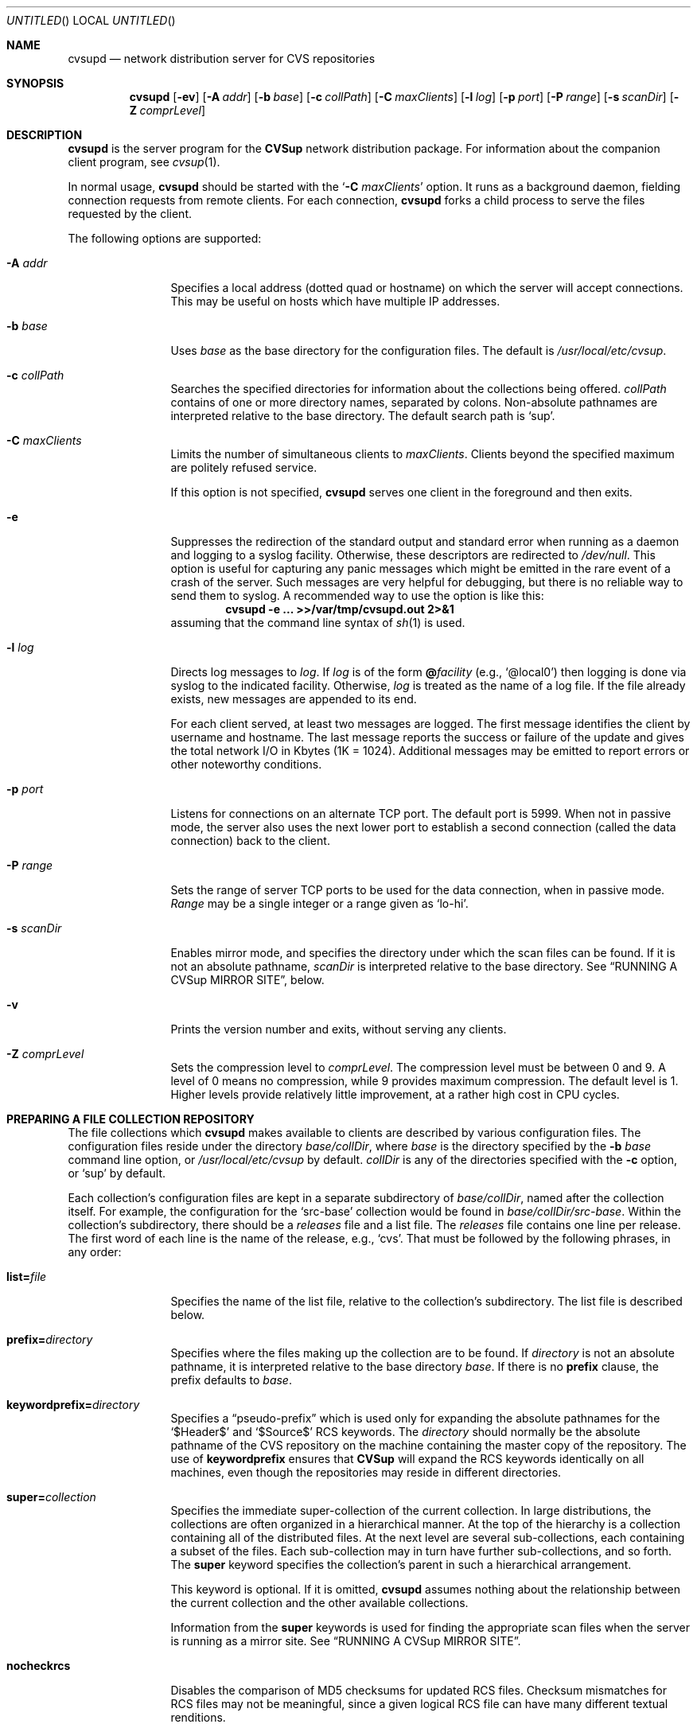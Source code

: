 .\" Copyright 1996, 1997, 1998, 1999 John D. Polstra.
.\" All rights reserved.
.\"
.\" Redistribution and use in source and binary forms, with or without
.\" modification, are permitted provided that the following conditions
.\" are met:
.\" 1. Redistributions of source code must retain the above copyright
.\"    notice, this list of conditions and the following disclaimer.
.\" 2. Redistributions in binary form must reproduce the above copyright
.\"    notice, this list of conditions and the following disclaimer in the
.\"    documentation and/or other materials provided with the distribution.
.\" 3. All advertising materials mentioning features or use of this software
.\"    must display the following acknowledgment:
.\"      This product includes software developed by John D. Polstra.
.\" 4. The name of the author may not be used to endorse or promote products
.\"    derived from this software without specific prior written permission.
.\"
.\" THIS SOFTWARE IS PROVIDED BY THE AUTHOR ``AS IS'' AND ANY EXPRESS OR
.\" IMPLIED WARRANTIES, INCLUDING, BUT NOT LIMITED TO, THE IMPLIED WARRANTIES
.\" OF MERCHANTABILITY AND FITNESS FOR A PARTICULAR PURPOSE ARE DISCLAIMED.
.\" IN NO EVENT SHALL THE AUTHOR BE LIABLE FOR ANY DIRECT, INDIRECT,
.\" INCIDENTAL, SPECIAL, EXEMPLARY, OR CONSEQUENTIAL DAMAGES (INCLUDING, BUT
.\" NOT LIMITED TO, PROCUREMENT OF SUBSTITUTE GOODS OR SERVICES; LOSS OF USE,
.\" DATA, OR PROFITS; OR BUSINESS INTERRUPTION) HOWEVER CAUSED AND ON ANY
.\" THEORY OF LIABILITY, WHETHER IN CONTRACT, STRICT LIABILITY, OR TORT
.\" (INCLUDING NEGLIGENCE OR OTHERWISE) ARISING IN ANY WAY OUT OF THE USE OF
.\" THIS SOFTWARE, EVEN IF ADVISED OF THE POSSIBILITY OF SUCH DAMAGE.
.\"
.\" $Id: cvsupd.8,v 1.34 1999/12/10 05:31:36 jdp Exp $
.\"
.Dd August 31, 1999
.Os FreeBSD
.Dt CVSUPD 8
.Sh NAME
.Nm cvsupd
.Nd network distribution server for CVS repositories
.Sh SYNOPSIS
.Nm
.Op Fl ev
.Op Fl A Ar addr
.Op Fl b Ar base
.Op Fl c Ar collPath
.Op Fl C Ar maxClients
.Op Fl l Ar log
.Op Fl p Ar port
.Op Fl P Ar range
.Op Fl s Ar scanDir
.Op Fl Z Ar comprLevel
.Sh DESCRIPTION
.Nm
is the server program for the
.Nm CVSup
network distribution package.
For information about the companion client program, see
.Xr cvsup 1 .
.Pp
In normal usage,
.Nm
should be started with the
.Ql Fl C Ar maxClients
option.  It runs as a background daemon, fielding connection requests
from remote clients.  For each connection,
.Nm
forks a child process to serve the files requested by the client.
.Pp
The following options are supported:
.Bl -tag -width Fl
.It Fl A Ar addr
Specifies a local address (dotted quad or hostname) on which the
server will accept connections.  This may be useful on hosts which
have multiple IP addresses.
.It Fl b Ar base
Uses
.Ar base
as the base directory for the configuration files.
The default is
.Pa /usr/local/etc/cvsup .
.It Fl c Ar collPath
Searches the specified directories for information about the collections
being offered.
.Ar collPath
contains of one or more directory names, separated by colons.
Non-absolute pathnames are interpreted relative to the base
directory.
The default search path is
.Ql sup .
.It Fl C Ar maxClients
Limits the number of simultaneous clients to
.Ar maxClients .
Clients beyond the specified maximum are politely refused service.
.Pp
If this option is not specified,
.Nm
serves one client in the foreground and then exits.
.It Fl e
Suppresses the redirection of the standard output and standard
error when running as a daemon and logging to a syslog facility.
Otherwise, these descriptors are redirected to
.Pa /dev/null .
This option is useful for capturing any panic messages which might
be emitted in the rare event of a crash of the server.
Such messages are very helpful for debugging, but there
is no reliable way to send them to syslog.
A recommended way to use the option is like this:
.Dl cvsupd -e ... >>/var/tmp/cvsupd.out 2>&1
assuming that the command line syntax of
.Xr sh 1
is used.
.It Fl l Ar log
Directs log messages to
.Ar log .
If
.Ar log
is of the form
.Cm @ Ns Ar facility
(e.g.,
.Ql @local0 )
then logging is done via syslog to the indicated facility.
Otherwise,
.Ar log
is treated as the name of a log file.
If the file
already exists, new messages are appended to its end.
.Pp
For each client served, at least two messages are logged.  The first
message identifies the client by username and hostname.  The last
message reports the success or failure of the update and gives the
total network I/O in Kbytes (1K = 1024).  Additional messages may be
emitted to report errors or other noteworthy conditions.
.\" FIXME - default
.It Fl p Ar port
Listens for connections on an alternate TCP port.
The default port is 5999.
When not in passive mode, the server also uses the next lower port
to establish a second
connection (called the data connection) back to the client.
.It Fl P Ar range
Sets the range of server TCP ports to be used for the data connection,
when in passive mode.
.Ar Range
may be a single integer or a range given as
.Ql lo-hi .
.It Fl s Ar scanDir
Enables mirror mode, and specifies the directory under which the scan
files can be found.  If it is not an absolute pathname,
.Ar scanDir
is interpreted relative to the base directory.  See
.Sx RUNNING A CVSup MIRROR SITE ,
below.
.It Fl v
Prints the version number and exits, without serving any clients.
.It Fl Z Ar comprLevel
Sets the compression level to
.Ar comprLevel .
The compression level must be between 0 and 9.
A level of 0 means no compression, while 9 provides maximum compression.
The default level is 1.
Higher levels provide relatively little improvement, at a rather high
cost in CPU cycles.
.El
.Sh PREPARING A FILE COLLECTION REPOSITORY
The file collections which
.Nm
makes available to clients are described by various configuration files.
The configuration files reside under the directory
.Sm off
.Ar base / Ar collDir ,
.Sm on
where
.Ar base
is the directory specified by the
.Fl b Ar base
command line option, or
.Pa /usr/local/etc/cvsup
by default.
.Ar collDir
is any of the directories specified with the
.Fl c
option, or
.Ql sup
by default.
.Pp
Each collection's configuration files are kept in a separate
subdirectory of
.Sm off
.Ar base / Ar collDir ,
.Sm on
named after the collection itself.
For example, the configuration for the
.Ql src-base
collection would be found in
.Sm off
.Ar base / Ar collDir Pa /src-base .
.Sm on
Within the collection's subdirectory, there should be a
.Pa releases
file and a list file.
The
.Pa releases
file contains one line per release.
The first word of each line is the name of the release, e.g.,
.Ql cvs .
That must be followed by the following phrases, in any order:
.Bl -tag -width Fl
.It Cm list= Ns Ar file
Specifies the name of the list file, relative to the collection's
subdirectory.  The list file is described below.
.It Cm prefix= Ns Ar directory
Specifies where the files making up the collection are to be found.
If
.Ar directory
is not an absolute pathname, it is interpreted relative to the base
directory
.Ar base .
If there is no
.Cm prefix
clause, the prefix defaults to
.Ar base .
.It Cm keywordprefix= Ns Ar directory
Specifies a
.Dq pseudo-prefix
which is used only for expanding the absolute pathnames for the
.Ql $\&Header$
and
.Ql $\&Source$
RCS keywords.
The
.Ar directory
should normally be the absolute pathname of the CVS repository on the
machine containing the master copy of the repository.
The use of
.Cm keywordprefix
ensures that
.Nm CVSup
will expand the RCS keywords identically on all machines, even though
the repositories may reside in different directories.
.It Cm super= Ns Ar collection
Specifies the immediate super-collection of the current collection.
In large distributions, the collections are often organized in a
hierarchical manner.  At the top of the hierarchy is a collection
containing all of the distributed files.  At the next level are
several sub-collections, each containing a subset of the files.
Each sub-collection may in turn have further sub-collections, and so
forth.  The
.Cm super
keyword specifies the collection's parent in such a hierarchical
arrangement.
.Pp
This keyword is optional.  If it is omitted,
.Nm
assumes nothing about the relationship between the current
collection and the other available collections.
.Pp
Information from the
.Cm super
keywords is used for finding the appropriate scan files when the
server is running as a mirror site.  See
.Sx RUNNING A CVSup MIRROR SITE .
.It Cm nocheckrcs
Disables the comparison of MD5 checksums for updated RCS files.
Checksum mismatches for RCS files may not be meaningful, since a given
logical RCS file can have many different textual renditions.
.It Cm norcs
Disables special processing for RCS files.  They will be treated the
same as other files.
.It Cm norsync
Disables the use of the
.Em rsync
algorithm.
.Sy Note:
this keyword is deprecated in the
.Pa releases
file.  Use
.Cm norsync
or
.Cm rnorsync
in the list file instead.  (See below.)
.El
.Pp
Unrecognized phrases are accepted but ignored, for backward
compatibility with the
.Nm sup
package.
Note that even though
.Nm
often serves only a single release, the
.Pa releases
file is still required.
.Pp
The list file specifies the details of how to upgrade the client's
version of the collection.
Each line contains a single command.  Blank lines are ignored, as are
lines beginning with
.Ql # .
Any filenames specified are taken as relative to the
.Cm prefix
directory given in the
.Pa releases
file.
.Pp
Many of the list file commands accept file name patterns as
arguments.
These are similar to the patterns accepted by
.Xr sh 1 ,
and may include the wild card constructs
.Ql * ,
.Ql ? ,
and
.Ql [...] .
With the exception of
.Cm omitany
patterns, any slash characters in file names must be matched
explicitly by slash characters in the pattern.
Leading periods in file names are not treated specially.
For example, the pattern
.Ql *
matches the filename
.Ql .profile .
.Bl -tag -width Fl
.It Cm upgrade Ar pattern ...
All files and directories matching any of the given patterns
will be included in the list of files to be upgraded.
If a directory name is matched, it recursively includes all
files and subdirectories within it.
.It Cm always Ar pattern ...
This command is the same as
.Cm upgrade ,
except that it overrides any
.Cm omitany
commands.
.It Cm omitany Ar pattern ...
Files or directories matching any of the given patterns will be
omitted from the upgrade.  If a directory name is matched,
then it and all files and subdirectories beneath it are omitted.
.Pp
The patterns for
.Cm omitany
are interpreted differently than other patterns.  For normal
patterns, a slash character in a pathname must be matched explicitly
by a slash character in the pattern.  For
.Cm omitany
patterns, slashes are treated the same as other characters.
Thus the pattern
.Ql *.c
will match any pathname ending in
.Ql \&.c ,
including, for example,
.Ql foo/bar/lam.c .
.It Cm symlink Ar pattern ...
Symbolic links matching any of the given patterns will be upgraded
as symbolic links, rather than as the files they refer to.
Otherwise, symbolic links are followed and their target files are
sent to the client.
.It Cm rsymlink Ar pattern ...
This command is similar to
.Cm symlink ,
but if a directory is matched, all symbolic links beneath it in the
tree are treated as matched.
.It Cm norsync Ar pattern ...
The rsync algorithm will not be used for updating files matching any
of the given patterns.  This is useful for log files, where
.Nm CVSup Ns "'s"
.Dq append
optimization is more effective than the rsync algorithm.
.It Cm rnorsync Ar pattern ...
This command is similar to
.Cm norsync ,
but if a directory is matched, all files beneath it in the tree are
treated as matched.
.It Cm execute Ar command Pq Ar pattern ...
The given
.Ar command
will be executed by the client whenever a file matching one of the
.Ar pattern Ns s
is successfully updated.
The
.Ar command
comprises all words up to the first
.Ql (
character.  Any occurrences of the string
.Ql %s
are replaced by the pathname of the updated file on the client host.
Occurrences of
.Ql %%
are replaced by
.Ql % .
The command is executed by passing it to
.Pa /bin/sh .
.Pp
There may be multiple patterns, separated by white space.
They are interpreted relative to the
.Cm prefix
directory.
Each pattern should be written to match the appropriate files as they
exist on the
.Em server .
For example, the
.Ql ,v
suffix of an RCS file name must be matched, even though that suffix
will not be present on the client if checkout mode is in effect.
Slashes in file names must be matched by explicit slashes in the pattern.
CVS
.Ql Attic
directories are implicitly included in the matching process, and
should not be specified directly in the patterns.
A matching file will be found whether it is in the Attic or not.
.Pp
If an
.Cm execute
statement matches a directory, its command is executed if the
directory is created for the first time, or if its attributes are
changed.
The command is executed when ascending out of the directory, i.e.,
after its files and subdirectories have been processed.
.Pp
If multiple
.Cm execute
statements match a file, all of the associated commands are executed
in sequence.
.Pp
For security reasons, the client may choose to ignore all
.Cm execute
statements.
.El
.Pp
Unrecognized commands are accepted but ignored, for backward
compatibility with
.Nm sup .
.Sh RUNNING A CVSup MIRROR SITE
A mirror is a server which obtains and updates its files from a master
site by means of
.Nm CVSup ,
and redistributes them via
.Nm CVSup
to other sites.  Mirror sites are commonly used in large projects
to spread the load among a number of servers.  The files being
distributed originate at a master site.  Each mirror site updates its
own copies of the files periodically from there.  Clients in turn
obtain their updates from any of the mirror sites.
.Pp
.Nm
has a special mode of operation for mirror sites that dramatically
increases its efficiency.  This mode is enabled by the
.Fl s Ar scanDir
option on the command line.  Without the
.Fl s
option,
.Nm
makes a full file tree traversal over the files in each requested
collection, performing a
.Xr stat 2
system call on every file.  It does this for each client that connects
to it, on the assumption that any of the files could change at any
time.  Such a traversal imposes a heavy seek load on the disks
containing the files, and limits the number of clients that can be
served simultaneously.
.Pp
On a mirror site, the files in the collections are known to
change only when new versions of them come in via
.Nm CVSup .
The
.Fl s
option allows
.Nm
to take advantage of this property to completely avoid the file tree
traversals.  This reduces the disk load on the server by orders of
magnitude.  In place of the file tree traversal,
.Nm
gets the necessary information about the files in the collections by
reading
.Em scan
files.  The scan files are created by the
.Nm cvsup
client when it updates the files on the mirror site from the
originals at the master site.  In
.Xr CVSUP 1 ,
these files are referred to as
.Em list
files.  Both names refer to the same files.  Each time
.Nm
serves a client, it finds the scan files created by the most recent
update from the master site.  Thus the server always has fully
up-to-date information about the files in the collections, without the
need to perform a file tree traversal.
.Pp
The
.Fl s
option is followed by a directory name which specifies where the
scan files can be found.  It is normally a subdirectory
of the base directory, and it must match the location where the
.Nm cvsup
client maintains its list files.  By default,
.Nm cvsup
locates these files under the
.Pa sup
subdirectory of the base directory.  To match this,
.Nm
should be run with
.Ql -s sup .
If
.Nm cvsup Ns 's
list file location is changed from the default using the
.Fl c
option, then
.Nm Ns 's
scan directory must be changed the same way.  There is no default
for the
.Fl s
option.  If it is not given explicitly on the command line, no scan
files are used.
.Pp
There does not need to be a scan file for every collection.
.Nm
first looks for the scan file for the collection requested by the
client.  If that scan file does not exist,
.Nm
tries the scan files for each successive super-collection, and uses
the first one it finds.  (See the description of the
.Cm super
keyword in
.Sx PREPARING A FILE COLLECTION REPOSITORY
for details.)
If no suitable scan file is located,
.Nm
falls back on performing a file tree traversal.
.Sh ACCESS CONTROL
Access to the server is unrestricted by default, but there is a
reasonably flexible mechanism for limiting access based on the IP
addresses of connecting clients.  It is enabled by placing a set
of rules into the access file
.Ar base Ns Pa /cvsupd.access .
The access file is a text file with one rule per line.  Comments
begin with
.Ql #
and extend to the end of the line.  White space is ignored except
where it is needed to separate adjacent tokens.  Blank lines are
ignored.
.Pp
Each rule consists of the following components:
.Bl -bullet
.It
A flag indicating whether the rule is a
.Em permit
rule, an
.Em authenticate
rule, or a
.Em deny
rule.  The flag is expressed as a single character:
.Ql +
means
.Em permit ,
.Ql *
means
.Em authenticate,
and
.Ql -
means
.Em deny.
.It
An IP address to compare with the client's IP address to determine
whether the rule applies to the client.  This may be expressed either
as a numeric IP address or as a host name.  Numeric addresses consist
of 1 to 4 octet values, separated by dots.  If fewer than 4 octets are
specified, the trailing octets are assumed to contain 0.
.Pp
Host names are converted to numeric addresses when they are read.
If a host has multiple addresses, a separate rule is added for each
address.  This may or may not have the desired effect.
.Pp
Host names should be used with caution.  A name that is slow to
resolve can bog down the server significantly.
.It
A
.Em matching
mask to be ANDed with the IP addresses of the rule and the client
before comparing the addresses.  This mask is specified as
.Ql /
followed by an integer giving the number of high-order 1s in the
mask.  For example,
.Ql /24
specifies a mask of 0xffffff00.  The
.Em matching
mask is optional; if omitted, it defaults to
.Ql /32 .
.It
A
.Em counting
mask that determines how the clients that match the rule are counted.
(See below.)  It is specified the same way as the
.Em matching
mask.  The
.Em counting
mask is optional; if omitted, it defaults to the same value as the
.Em matching
mask.
.It
A
.Em limit
specifying the maximum number of matching clients allowed at the same
time.  This is specified as a decimal integer, preceded by white
space to separate it from the preceding component.  The
.Em limit
is optional.  If omitted, it defaults to 0 for a
.Em deny
rule, or to infinity for a
.Em permit
rule.
.El
.Pp
When a client connects to the server, its IP address is checked
against successive rules in sequence.  Each rule is processed as
follows:
.Bl -enum
.It
The IP address of the rule is compared with the IP address of the
client, after ANDing each address with the
.Em matching
mask.  If the addresses do not match, the rule is ignored.
.It
The IP addresses of all other currently connected clients are compared
with the IP address of the connecting client, after ANDing each
address with the
.Em counting
mask.  If the number of matching clients (not counting the connecting
client) is less than the
.Em limit ,
then the rule
.Em succeeds .
Otherwise, the rule
.Em fails .
.It
If the rule is a
.Em permit
rule and it succeeded, the client is allowed access, and the rest of the
rules are ignored.
.It
If the rule is an
.Em authenticate
rule and it succeeded, the server attempts to verify the client's
identity using a challenge-response protocol (see
.Sx AUTHENTICATION ,
below).
Access is granted or denied based on the outcome of authentication.
The rest of the rules are ignored.
.It
If the rule is a
.Em deny
rule and it failed, the client is denied access, and the rest of the
rules are ignored.
.It
Otherwise, processing continues with the next rule.
.El
.Pp
There is an implicit
.Em authenticate
rule at the end of the list which matches any IP address.  Thus,
if the processing reaches the end of the list of rules without having
allowed or denied access, access is controlled by the authentication
mechanism.
.Pp
Here are some examples illustrating how the rules are commonly used.
.Pp
.Dl -spam.cyberpromo.com
Deny all access from a specific host.
.Pp
.Dl +mirror.FreeBSD.org
Permit unlimited access from a specific host.
.Pp
.Dl -user.FreeBSD.org 1
Limit a specific host to at most 1 connection at a time.
.Pp
.Dl -198.211.214/24
Deny all access from hosts in a specific class C address block.
.Pp
.Dl -198.211.214/24 3
Allow at most 3 connections total from the hosts in a specific class C
address block.
.Pp
.Dl -198.211.214/24/32 3
Allow at most 3 connections from each of the hosts in a specific
class C address block.
.Pp
Note the difference between the previous two examples.
The first example imposes a per-network limit, while the second
example imposes a per-host limit.  The difference is in the
.Em counting
mask.  The 24 bit mask in the first example produces a single counter
that is shared by all of the hosts in the specified address block.  The
32 bit mask in this example produces a separate counter for each host.
.Pp
.Dl -0.0.0/0/24 1
Allow no more than 1 connection at a time from each block of 256
addresses.
.Pp
.Dl *0.0.0.0/0
For all clients, use authentication to decide whether access is allowed.
.Pp
When updating the access file, it is not necessary to halt the
server.  But the file should be copied for editing, and then the new
version should be moved atomically into place.  There is no need to
signal the server after updating the file.  The server will notice
that the file has been touched, and will rescan it automatically.
In addition, the server rescans the file every 3 hours to keep up
with DNS changes that might affect the resolved addresses of host
names.
.Pp
Syntax errors in individual rules are logged, and the offending
rules are ignored.  Host name lookup failures are also logged.
.Sh AUTHENTICATION
.Nm CVSup
implements an authentication mechanism which can be used to control
access to the server.  It uses a challenge-response protocol which is
immune to packet sniffing and replay attacks.  No passwords are sent
over the network in either direction.  Both the client and the server
can independently verify the identities of each other.
.Pp
Authentication of the client is invoked by a successful
.Em authenticate
rule in the
.Ar base Ns Pa /cvsupd.access
file, or by
.Dq falling off the end
of the file.  If there is no
.Pa cvsupd.access
file, clients are not authenticated.
.Pp
The file
.Ar base Ns Pa /cvsupd.passwd
holds the information used for performing authentication.  This file
contains a record for each client who is allowed access to the
server.  Each record occupies one line in the file.  Lines beginning
with
.Ql #
are ignored, as are lines containing only white space.
White space is significant everywhere else in the file.  Fields are
separated by
.Ql \&:
characters.
.Pp
The first record of the file is special.  It specifies the identity
of the server itself.  This server record has the form:
.Pp
.Dl Ar serverName Ns No : Ns Ar privateKey
.Pp
.Ar ServerName
is the canonical name of the server, e.g.,
.Ql CVSup.FreeBSD.ORG .
This name is sent to the client, which uses it to choose an
appropriate client name and shared secret for authentication.  The
name is case-insensitive.
.Pp
.Ar PrivateKey
is any string of characters except
.Ql \&: .
When the server generates random challenges to send to the client,
it uses
.Ar privateKey
to make the challenges harder to guess.  Challenges are random and
quite unpredictable in any case, so the
.Ar privateKey
isn't really very important.  It can be left empty if desired, but
the
.Ql \&:
that precedes it must be present.
.Pp
All of the remaining records in the file correspond to individual
clients.  Each client record has the following form:
.Bd -literal -offset indent
.Sm off
.Xo Ar clientName No : Ar sharedSecret No :
.Ar class No : Ar comment
.Xc
.Sm on
.Ed
.Pp
All fields must be present even if some of them are empty.
.Ar ClientName
is the name of the client to which the record applies.  By
convention, e-mail addresses are used for all client names, e.g.,
.Ql BillyJoe@FreeBSD.ORG .
Client names are case-insensitive.
.Pp
.Ar SharedSecret
is a secret string of characters known only to the client and the server.
It is generated from a password chosen by the client, using the
.Nm cvpasswd
utility.
The client proves its identity to the server (and vice versa) by
demonstrating that it knows the
.Ar sharedSecret .
A client's access may be disabled by changing its
.Ar sharedSecret
field to
.Ql * .
.Pp
The shared secret is never sent across the network, nor can it be used
to find out the client's password.  However, given the shared secret,
a modified version of
.Nm cvsup
could impersonate the client.  Thus, care must be taken to ensure that
the
.Pa cvsupd.passwd
file is readable only by the server.
.Pp
.Ar Class
is reserved for future use.  It should be empty.
.Pp
.Ar Comment
contains any additional information about the client that might be
useful to the server administrator.  For example, it may contain
the client's full name and other contact information.
.Pp
When updating the
.Pa cvsupd.passwd
file, it is not necessary to halt the server.  But the file should
be copied for editing, and then the new version should be moved
atomically into place.  There is no need to signal the server after
updating the file.
.Pp
Syntax errors in individual records of the
.Pa cvsupd.passwd
file are logged, and the offending records are ignored.
.\" ---------------------------------------
.Sh HOW ACCESS CONTROL AND AUTHENTICATION INTERACT
Here is a summary of the interactions between the access control and
authentication mechanisms.  The key principle is that access control
takes place first.  The outcome of access control determines whether
authentication is performed too.
.Bl -enum
.It
If there is no
.Pa cvsupd.access
file, then all clients are granted access.  No authentication is
done, even if
.Pa cvsupd.passwd
exists.
.It
If the
.Pa cvsupd.access
file exists but is empty, all clients are subjected to
authentication.  If
.Pa cvsupd.passwd
does not exist, nobody can access the server.
.It
If
.Pa cvsupd.access
exists and has some rules in it, but there is no
.Pa cvsupd.passwd
file, then successful
.Em authenticate
rules cause access to be denied.  Access is still granted to those
who match successful
.Em permit
rules.  Falling off the end of the
.Pa cvsupd.access
file results in denial of access.
.It
If both the
.Pa cvsupd.access
and
.Pa cvsupd.passwd
files exist, then:
.Bl -bullet -compact
.It
Successful
.Em permit
rules cause access to be granted without authentication.
.It
Successful
.Em authenticate
rules cause authentication to be performed.  Access is granted or
denied based on the outcome of that.  Falling off the end of the
.Pa cvsupd.access
file is included in this case.
.It
Failing
.Em deny
rules cause access to be denied.
.El
.El
.Sh RCS KEYWORD EXPANSION
In checkout mode,
.Nm CVSup
expands RCS keywords as described in
.Xr co 1 .
It expands all of the standard keywords, and also the non-standard
.Ql $\&CVSHeader$
keyword.
This expands the same as
.Ql $\&Header$ ,
except that the RCS file's pathname is expressed relative to the
.Cm prefix
directory, rather than as an absolute pathname.
The
.Cm prefix
is assumed to be the root of the CVS repository.
.Pp
It is also possible to define aliases for the standard RCS keywords,
and to selectively enable or disable the recognition of individual
keywords.
These properties are controlled on a repository-wide basis by
directives in a file named
.Ar prefix Ns Pa /CVSROOT/options .
Each directive occupies one line of the file.
Comments begin with
.Ql #
and extend to the end of line.
Blank lines are ignored.
The syntax is ridiculous, for historical reasons.
.Pp
To define a keyword alias, use a line of the form:
.Sm off
.Dl tag= Ar alias Op Li = Ar keyword
.Sm on
For example:
.Dl tag=FreeBSD=CVSHeader
defines a new RCS keyword
.Ql $\&FreeBSD$ ,
which expands the same as
.Ql $\&CVSHeader$ .
If the second
.Ql =
and the
.Ar keyword
are omitted, the keyword defaults to
.Ql Id .
.Pp
To disable all but certain selected keywords, use a line of the
form:
.Sm off
.Dl tagexpand=i Ar keyword Op , Ar ...
.Sm on
For example:
.Dl tagexpand=iFreeBSD,Id
disables the expansion of all keywords except
.Ql $\&FreeBSD$
and
.Ql $\&Id$ .
The leading
.Ql i
stands for
.Dq include .
.Pp
To enable all but certain selected keywords, use a line of the
form:
.Sm off
.Dl tagexpand=e Ar keyword Op , Ar ...
.Sm on
For example:
.Dl tagexpand=eFreeBSD,Id
enables the expansion of all keywords except
.Ql $\&FreeBSD$
and
.Ql $\&Id$ .
The leading
.Ql e
stands for
.Dq exclude .
.Sh SHUTDOWN
If there exists a file
.Ar base Ns Pa /cvsupd.HALT
that is newer than the time when the server was started, then the server
will reject all new incoming connection requests.
Clients which had already started will run to completion, but no new
ones will be accepted.
This mechanism is awkward and weak, and will probably be changed in a
future release.
.Sh SECURITY
.Nm
does not create or write any files, except for its log file if one
is specified on the command line.
There is thus little risk that
.Nm
can be subverted into damaging the system on which it is running.
A more likely risk is that
.Nm
might be spoofed into sending out files that are not intended to be
publicly distributed.
.Nm
takes pains to prevent this from happening.
Nevertheless, for maximum protection
.Nm
should be run as a completely unprivileged user analogous to
.Ql nobody ,
and should serve only files that are readable by everyone.
.Pp
.Nm CVSup
has no provision for encrypting the data sent across the network.  If
secrecy is desired then the connection can be tunneled through
.Nm ssh .
.Sh FILES
.Bl -tag -width base/sup/collection/releasesxx -compact
.It Pa /usr/local/etc/cvsup
Default
.Ar base
directory.
.It Pa sup
Default
.Ar collDir
subdirectory.
.Sm off
.It Xo Ar base / Ar collDir / Ar collection
.Pa /releases
.Xc
.Sm on
Releases file.
.Sm off
.It Xo Ar base / Ar collDir / Ar collection
.No / Ar list
.Xc
.Sm on
List file.
.It Ar base Ns Pa /cvsupd.HALT
Shutdown file.
.It Ar base Ns Pa /cvsupd.access
Access control file.
.It Ar base Ns Pa /cvsupd.passwd
Authentication password file.
.Sm off
.It Ar prefix Pa /CVSROOT/options
.Sm on
RCS keyword configuration file.
.El
.Sh SEE ALSO
.Xr co 1 ,
.Xr cvpasswd 1 ,
.Xr cvs 1 ,
.Xr cvsup 1 .
.Pp
.Bd -literal
http://www.polstra.com/projects/freeware/CVSup/
.Ed
.Sh AUTHORS
.An John Polstra Aq jdp@polstra.com .
.Sh BUGS
An RCS file is not recognized as such unless its name ends with
.Ql \&,v .
.Pp
Any directory named
.Ql Attic
is assumed to be a CVS Attic, and is treated specially.
